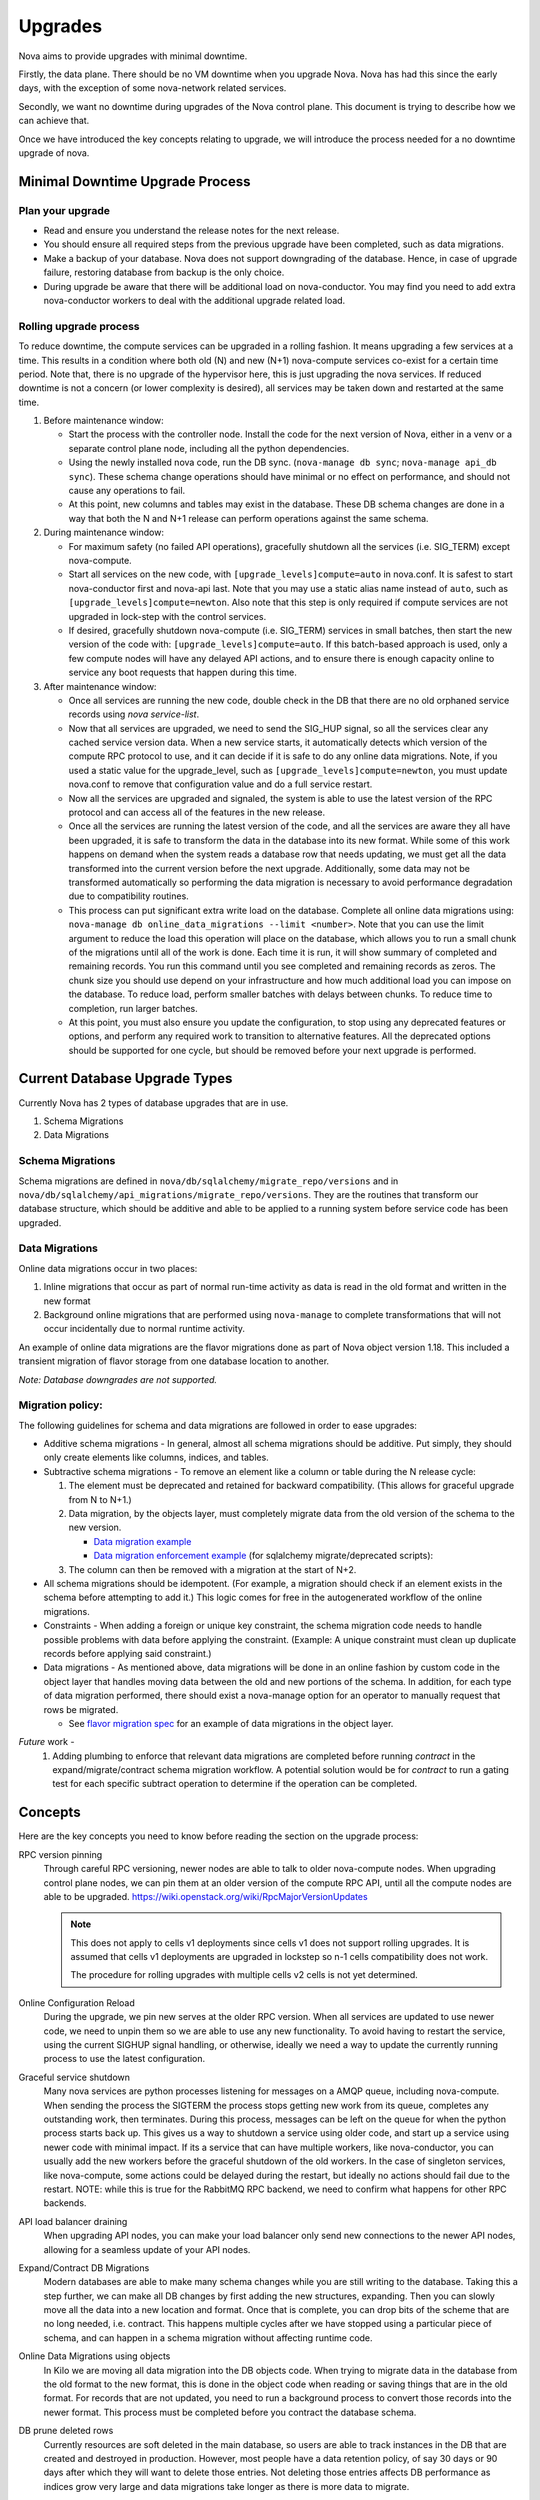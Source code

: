 ..
      Copyright 2014 Rackspace
      All Rights Reserved.

      Licensed under the Apache License, Version 2.0 (the "License"); you may
      not use this file except in compliance with the License. You may obtain
      a copy of the License at

          http://www.apache.org/licenses/LICENSE-2.0

      Unless required by applicable law or agreed to in writing, software
      distributed under the License is distributed on an "AS IS" BASIS, WITHOUT
      WARRANTIES OR CONDITIONS OF ANY KIND, either express or implied. See the
      License for the specific language governing permissions and limitations
      under the License.

Upgrades
========

Nova aims to provide upgrades with minimal downtime.

Firstly, the data plane. There should be no VM downtime when you upgrade
Nova. Nova has had this since the early days, with the exception of
some nova-network related services.

Secondly, we want no downtime during upgrades of the Nova control plane.
This document is trying to describe how we can achieve that.

Once we have introduced the key concepts relating to upgrade, we will
introduce the process needed for a no downtime upgrade of nova.


Minimal Downtime Upgrade Process
--------------------------------


Plan your upgrade
'''''''''''''''''

* Read and ensure you understand the release notes for the next release.

* You should ensure all required steps from the previous upgrade have been
  completed, such as data migrations.

* Make a backup of your database. Nova does not support downgrading of the
  database. Hence, in case of upgrade failure, restoring database from backup
  is the only choice.

* During upgrade be aware that there will be additional load on nova-conductor.
  You may find you need to add extra nova-conductor workers to deal with the
  additional upgrade related load.


Rolling upgrade process
'''''''''''''''''''''''

To reduce downtime, the compute services can be upgraded in a rolling fashion. It
means upgrading a few services at a time. This results in a condition where
both old (N) and new (N+1) nova-compute services co-exist for a certain time
period. Note that, there is no upgrade of the hypervisor here, this is just
upgrading the nova services. If reduced downtime is not a concern (or lower
complexity is desired), all services may be taken down and restarted at the
same time.

#. Before maintenance window:

   * Start the process with the controller node. Install the code for the next
     version of Nova, either in a venv or a separate control plane node,
     including all the python dependencies.

   * Using the newly installed nova code, run the DB sync.
     (``nova-manage db sync``; ``nova-manage api_db sync``). These schema
     change operations should have minimal or no effect on performance, and
     should not cause any operations to fail.

   * At this point, new columns and tables may exist in the database. These
     DB schema changes are done in a way that both the N and N+1 release can
     perform operations against the same schema.

#. During maintenance window:

   * For maximum safety (no failed API operations), gracefully shutdown all
     the services (i.e. SIG_TERM) except nova-compute.

   * Start all services on the new code, with
     ``[upgrade_levels]compute=auto`` in nova.conf.  It is safest to
     start nova-conductor first and nova-api last. Note that you may
     use a static alias name instead of ``auto``, such as
     ``[upgrade_levels]compute=newton``. Also note that this step is
     only required if compute services are not upgraded in lock-step
     with the control services.

   * If desired, gracefully shutdown nova-compute (i.e. SIG_TERM)
     services in small batches, then start the new version of the code
     with: ``[upgrade_levels]compute=auto``. If this batch-based approach
     is used, only a few compute nodes will have any delayed API
     actions, and to ensure there is enough capacity online to service
     any boot requests that happen during this time.

#. After maintenance window:

   * Once all services are running the new code, double check in the DB that
     there are no old orphaned service records using `nova service-list`.

   * Now that all services are upgraded, we need to send the SIG_HUP signal, so all
     the services clear any cached service version data. When a new service
     starts, it automatically detects which version of the compute RPC protocol
     to use, and it can decide if it is safe to do any online data migrations.
     Note, if you used a static value for the upgrade_level, such as
     ``[upgrade_levels]compute=newton``, you must update nova.conf to remove
     that configuration value and do a full service restart.

   * Now all the services are upgraded and signaled, the system is able to use
     the latest version of the RPC protocol and can access all of the
     features in the new release.

   * Once all the services are running the latest version of the code, and all
     the services are aware they all have been upgraded, it is safe to
     transform the data in the database into its new format. While some of this
     work happens on demand when the system reads a database row that needs
     updating, we must get all the data transformed into the current version
     before the next upgrade. Additionally, some data may not be transformed
     automatically so performing the data migration is necessary to avoid
     performance degradation due to compatibility routines.

   * This process can put significant extra write load on the
     database.  Complete all online data migrations using:
     ``nova-manage db online_data_migrations --limit <number>``. Note
     that you can use the limit argument to reduce the load this
     operation will place on the database, which allows you to run a
     small chunk of the migrations until all of the work is done. Each
     time it is run, it will show summary of completed and remaining
     records. You run this command until you see completed and
     remaining records as zeros. The chunk size you should use depend
     on your infrastructure and how much additional load you can
     impose on the database. To reduce load, perform smaller batches
     with delays between chunks. To reduce time to completion, run
     larger batches.

   * At this point, you must also ensure you update the configuration, to stop
     using any deprecated features or options, and perform any required work
     to transition to alternative features. All the deprecated options should
     be supported for one cycle, but should be removed before your next
     upgrade is performed.


Current Database Upgrade Types
------------------------------

Currently Nova has 2 types of database upgrades that are in use.

#. Schema Migrations
#. Data Migrations


Schema Migrations
''''''''''''''''''

Schema migrations are defined in
``nova/db/sqlalchemy/migrate_repo/versions`` and in
``nova/db/sqlalchemy/api_migrations/migrate_repo/versions``. They are
the routines that transform our database structure, which should be
additive and able to be applied to a running system before service
code has been upgraded.


Data Migrations
'''''''''''''''''

Online data migrations occur in two places:

#. Inline migrations that occur as part of normal run-time
   activity as data is read in the old format and written in the
   new format
#. Background online migrations that are performed using
   ``nova-manage`` to complete transformations that will not occur
   incidentally due to normal runtime activity.

An example of online data migrations are the flavor migrations done as part
of Nova object version 1.18. This included a transient migration of flavor
storage from one database location to another.

:emphasis:`Note: Database downgrades are not supported.`

Migration policy:
'''''''''''''''''

The following guidelines for schema and data migrations are followed in order
to ease upgrades:

* Additive schema migrations - In general, almost all schema migrations should
  be additive.  Put simply, they should only create elements like columns,
  indices, and tables.

* Subtractive schema migrations - To remove an element like a column or table
  during the N release cycle:

  #. The element must be deprecated and retained for backward compatibility.
     (This allows for graceful upgrade from N to N+1.)

  #. Data migration, by the objects layer, must completely migrate data from
     the old version of the schema to the new version.

     * `Data migration example
       <http://specs.openstack.org/openstack/nova-specs/specs/kilo/implemented/flavor-from-sysmeta-to-blob.html>`_
     * `Data migration enforcement example
       <https://review.openstack.org/#/c/174480/15/nova/db/sqlalchemy/migrate_repo/versions/291_enforce_flavors_migrated.py>`_
       (for sqlalchemy migrate/deprecated scripts):

  #. The column can then be removed with a migration at the start of N+2.

* All schema migrations should be idempotent.  (For example, a migration
  should check if an element exists in the schema before attempting to add
  it.)  This logic comes for free in the autogenerated workflow of
  the online migrations.

* Constraints - When adding a foreign or unique key constraint, the schema
  migration code needs to handle possible problems with data before applying
  the constraint. (Example:  A unique constraint must clean up duplicate
  records before applying said constraint.)

* Data migrations - As mentioned above, data migrations will be done in an
  online fashion by custom code in the object layer that handles moving data
  between the old and new portions of the schema.  In addition, for each type
  of data migration performed, there should exist a nova-manage option for an
  operator to manually request that rows be migrated.

  * See `flavor migration spec
    <http://specs.openstack.org/openstack/nova-specs/specs/kilo/implemented/flavor-from-sysmeta-to-blob.html>`_
    for an example of data migrations in the object layer.

*Future* work -
   #. Adding plumbing to enforce that relevant data migrations are completed
      before running `contract` in the expand/migrate/contract schema migration
      workflow.  A potential solution would be for `contract` to run a gating
      test for each specific subtract operation to determine if the operation
      can be completed.

Concepts
--------

Here are the key concepts you need to know before reading the section on the
upgrade process:

RPC version pinning
    Through careful RPC versioning, newer nodes are able to talk to older
    nova-compute nodes. When upgrading control plane nodes, we can pin them
    at an older version of the compute RPC API, until all the compute nodes
    are able to be upgraded.
    https://wiki.openstack.org/wiki/RpcMajorVersionUpdates

    .. note::

      This does not apply to cells v1 deployments since cells v1 does not
      support rolling upgrades. It is assumed that cells v1 deployments are
      upgraded in lockstep so n-1 cells compatibility does not work.

      The procedure for rolling upgrades with multiple cells v2 cells is not
      yet determined.

Online Configuration Reload
    During the upgrade, we pin new serves at the older RPC version. When all
    services are updated to use newer code, we need to unpin them so we are
    able to use any new functionality.
    To avoid having to restart the service, using the current SIGHUP signal
    handling, or otherwise, ideally we need a way to update the currently
    running process to use the latest configuration.

Graceful service shutdown
    Many nova services are python processes listening for messages on a
    AMQP queue, including nova-compute. When sending the process the SIGTERM
    the process stops getting new work from its queue, completes any
    outstanding work, then terminates. During this process, messages can be
    left on the queue for when the python process starts back up.
    This gives us a way to shutdown a service using older code, and start
    up a service using newer code with minimal impact. If its a service that
    can have multiple workers, like nova-conductor, you can usually add the
    new workers before the graceful shutdown of the old workers. In the case
    of singleton services, like nova-compute, some actions could be delayed
    during the restart, but ideally no actions should fail due to the restart.
    NOTE: while this is true for the RabbitMQ RPC backend, we need to confirm
    what happens for other RPC backends.

API load balancer draining
    When upgrading API nodes, you can make your load balancer only send new
    connections to the newer API nodes, allowing for a seamless update of your
    API nodes.

Expand/Contract DB Migrations
    Modern databases are able to make many schema changes while you are still
    writing to the database. Taking this a step further, we can make all DB
    changes by first adding the new structures, expanding. Then you can slowly
    move all the data into a new location and format. Once that is complete,
    you can drop bits of the scheme that are no long needed,
    i.e. contract. This happens multiple cycles after we have stopped
    using a particular piece of schema, and can happen in a schema
    migration without affecting runtime code.

Online Data Migrations using objects
    In Kilo we are moving all data migration into the DB objects code.
    When trying to migrate data in the database from the old format to the
    new format, this is done in the object code when reading or saving things
    that are in the old format. For records that are not updated, you need to
    run a background process to convert those records into the newer format.
    This process must be completed before you contract the database schema.

DB prune deleted rows
    Currently resources are soft deleted in the main database, so users are able
    to track instances in the DB that are created and destroyed in production.
    However, most people have a data retention policy, of say 30 days or 90
    days after which they will want to delete those entries. Not deleting
    those entries affects DB performance as indices grow very large and data
    migrations take longer as there is more data to migrate.

nova-conductor object backports
    RPC pinning ensures new services can talk to the older service's method
    signatures. But many of the parameters are objects that may well be too
    new for the old service to understand, so you are able to send the object
    back to the nova-conductor to be downgraded to a version the older service
    can understand.


Testing
-------

Once we have all the pieces in place, we hope to move the Grenade testing
to follow this new pattern.

The current tests only cover the existing upgrade process where:

* old computes can run with new control plane
* but control plane is turned off for DB migrations
